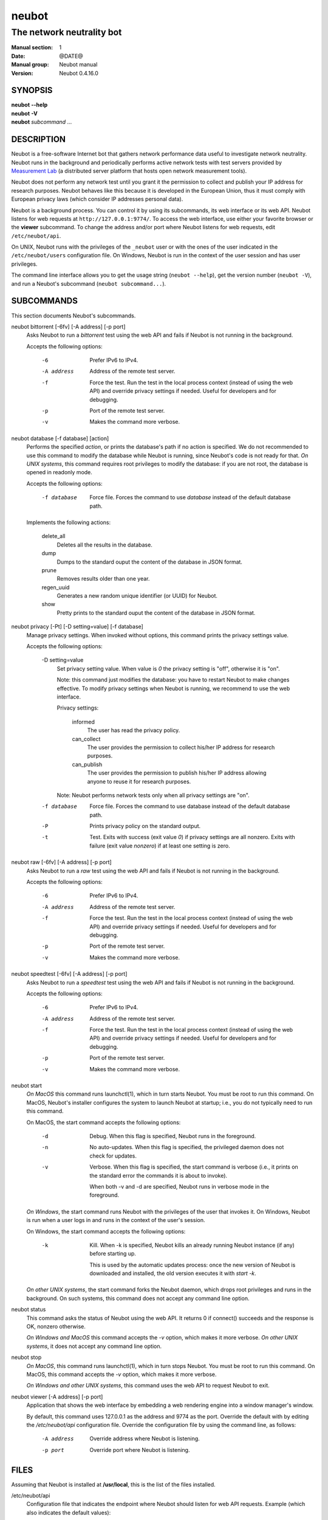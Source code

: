 neubot
^^^^^^

The network neutrality bot
''''''''''''''''''''''''''

..
.. Copyright (c) 2010-2013
..     Nexa Center for Internet & Society, Politecnico di Torino (DAUIN)
..     and Simone Basso <bassosimone@gmail.com>
..
.. This file is part of Neubot <http://www.neubot.org/>.
..
.. Neubot is free software: you can redistribute it and/or modify
.. it under the terms of the GNU General Public License as published by
.. the Free Software Foundation, either version 3 of the License, or
.. (at your option) any later version.
..
.. Neubot is distributed in the hope that it will be useful,
.. but WITHOUT ANY WARRANTY; without even the implied warranty of
.. MERCHANTABILITY or FITNESS FOR A PARTICULAR PURPOSE.  See the
.. GNU General Public License for more details.
..
.. You should have received a copy of the GNU General Public License
.. along with Neubot.  If not, see <http://www.gnu.org/licenses/>.
..

:Manual section: 1
:Date: @DATE@
:Manual group: Neubot manual
:Version: Neubot 0.4.16.0

SYNOPSIS
````````

|   **neubot** **--help**
|   **neubot** **-V**
|   **neubot** *subcommand* ...

DESCRIPTION
```````````

Neubot is a free-software Internet bot that gathers network performance
data useful to investigate network neutrality. Neubot runs in the
background and periodically performs active network tests with test
servers provided by `Measurement Lab`_ (a distributed server platform
that hosts open network measurement tools).

.. _`Measurement Lab`: http://measurement-lab.net/

Neubot does not perform any network test until you grant it the
permission to collect and publish your IP address for research
purposes. Neubot behaves like this because it is developed in the
European Union, thus it must comply with European privacy laws
(which consider IP addresses personal data).

Neubot is a background process. You can control it by using its
subcommands, its web interface or its web API. Neubot listens for
web requests at ``http://127.0.0.1:9774/``. To access the web interface,
use either your favorite browser or the **viewer** subcommand. To
change the address and/or port where Neubot listens for web requests,
edit ``/etc/neubot/api``.

On UNIX, Neubot runs with the privileges of the ``_neubot`` user
or with the ones of the user indicated in the ``/etc/neubot/users``
configuration file.  On Windows, Neubot is run in the context of
the user session and has user privileges.

The command line interface allows you to get the usage string
(``neubot --help``), get the version number (``neubot -V``), and run a
Neubot's subcommand (``neubot subcommand...``).

SUBCOMMANDS
```````````

This section documents Neubot's subcommands.

neubot bittorrent [-6fv] [-A address] [-p port]
  Asks Neubot to run a *bittorrent* test using the web API and fails
  if Neubot is not running in the background.

  Accepts the following options:

    -6
      Prefer IPv6 to IPv4.

    -A address
      Address of the remote test server.

    -f
      Force the test. Run the test in the local process context
      (instead of using the web API) and override privacy
      settings if needed. Useful for developers and for debugging.

    -p
      Port of the remote test server.

    -v
      Makes the command more verbose.

neubot database [-f database] [action]
  Performs the specified *action*, or prints the database's path
  if no action is specified.  We do not recommended to use this
  command to modify the database while Neubot is running, since
  Neubot's code is not ready for that. *On UNIX systems*, this
  command requires root privileges to modify the database: if you
  are not root, the database is opened in readonly mode.

  Accepts the following options:

    -f database
      Force file. Forces the command to use *database* instead of the default
      database path.

  Implements the following actions:

    delete_all
      Deletes all the results in the database.

    dump
      Dumps to the standard ouput the content of the database in JSON format.

    prune
      Removes results older than one year.

    regen_uuid
      Generates a new random unique identifier (or UUID) for Neubot.

    show
      Pretty prints to the standard ouput the content of the database
      in JSON format.

neubot privacy [-Pt] [-D setting=value] [-f database]
  Manage privacy settings. When invoked without
  options, this command prints the privacy settings value.

  Accepts the following options:

    -D setting=value
      Set privacy setting value. When value is *0* the privacy setting
      is "off", otherwise it is "on".

      Note: this command just modifies the database: you have to
      restart Neubot to make changes effective. To modify privacy
      settings when Neubot is running, we recommend to use the
      web interface.

      Privacy settings:

        informed
          The user has read the privacy policy.

        can_collect
          The user provides the permission to collect his/her IP
          address for research purposes.

        can_publish
          The user provides the permission to publish his/her IP
          address allowing anyone to reuse it for research purposes.

      Note: Neubot performs network tests only when all privacy
      settings are "on".

    -f database
      Force file. Forces the command to use database instead of the
      default database path.

    -P
      Prints privacy policy on the standard output.

    -t
      Test.  Exits with success (exit value *0*) if privacy
      settings are all nonzero.  Exits with failure (exit value
      *nonzero*) if at least one setting is zero.

neubot raw [-6fv] [-A address] [-p port]
  Asks Neubot to run a *raw* test using the web API and fails if
  Neubot is not running in the background.

  Accepts the following options:

    -6
      Prefer IPv6 to IPv4.

    -A address
      Address of the remote test server.

    -f
      Force the test. Run the test in the local process context
      (instead of using the web API) and override privacy
      settings if needed. Useful for developers and for debugging.

    -p
      Port of the remote test server.

    -v
      Makes the command more verbose.

neubot speedtest [-6fv] [-A address] [-p port]
  Asks Neubot to run a *speedtest* test using the web API and fails
  if Neubot is not running in the background.

  Accepts the following options:

    -6
      Prefer IPv6 to IPv4.

    -A address
      Address of the remote test server.

    -f
      Force the test. Run the test in the local process context
      (instead of using the web API) and override privacy
      settings if needed. Useful for developers and for debugging.

    -p
      Port of the remote test server.

    -v
      Makes the command more verbose.

neubot start
  *On MacOS* this command runs launchctl(1), which in turn starts
  Neubot. You must be root to run this command.  On MacOS, Neubot's
  installer configures the system to launch Neubot at startup; i.e.,
  you do not typically need to run this command.

  On MacOS, the start command accepts the following options:

    -d
      Debug. When this flag is specified, Neubot runs in
      the foreground.

    -n
      No auto-updates. When this flag is specified, the privileged
      daemon does not check for updates.

    -v
      Verbose. When this flag is specified, the start command
      is verbose (i.e., it prints on the standard error
      the commands it is about to invoke).

      When both -v and -d are specified, Neubot runs in verbose mode
      in the foreground.

  *On Windows*, the start command runs Neubot with the privileges
  of the user that invokes it. On Windows, Neubot is run when a
  user logs in and runs in the context of the user's session.

  On Windows, the start command accepts the following options:

    -k
      Kill. When -k is specified, Neubot kills an already
      running Neubot instance (if any) before starting up.

      This is used by the automatic updates process: once the new
      version of Neubot is downloaded and installed, the old version
      executes it with `start -k`.

  *On other UNIX systems*, the start command forks the Neubot daemon,
  which drops root privileges and runs in the background.  On such
  systems, this command does not accept any command line option.

neubot status
  This command asks the status of Neubot using the web API.  It
  returns 0 if connect() succeeds and the response is OK, nonzero
  otherwise.

  *On Windows and MacOS* this command accepts the *-v* option,
  which makes it more verbose. *On other UNIX systems*, it does
  not accept any command line option.

neubot stop
  *On MacOS*, this command runs launchctl(1), which in turn stops
  Neubot. You must be root to run this command. On MacOS, this
  command accepts the *-v* option, which makes it more verbose.

  *On Windows and other UNIX systems*, this command uses the web
  API to request Neubot to exit.

neubot viewer [-A address] [-p port]
  Application that shows the web interface by embedding a web
  rendering engine into a window manager's window.

  By default, this command uses 127.0.0.1 as the address and 9774
  as the port. Override the default with by editing the `/etc/neubot/api`
  configuration file. Override the configuration file by using the
  command line, as follows:

    -A address
      Override address where Neubot is listening.

    -p port
      Override port where Neubot is listening.

FILES
`````

Assuming that Neubot is installed at **/usr/local**, this is the
list of the files installed.

/etc/neubot/api
  Configuration file that indicates the endpoint where Neubot should
  listen for web API requests. Example (which also indicates the
  default values)::

    address 127.0.0.1  # Address where the listen
    port 9774          # Port where to listen
 

/etc/neubot/users
  Configuration file that indicates the unprivileged user names
  that Neubot should use. Example (which also indicates the default
  values)::

    update_user _neubot_update  # For auto-updates (MacOS-only)
    unpriv_user _neubot         # For network tests

/usr/local/bin/neubot
  The neubot executable script.

/usr/local/share/neubot/*
  Location where neubot Python modules are installed.

/usr/local/share/neubot/www/*
  Location where the web user interface files are installed.

/user/local/share/neubot/www/test/foo.html
  Description of the *foo* test. It is included into the results.html
  page when the test is selected.

/user/local/share/neubot/www/test/foo.json
  Description of the plots and tables included into results.html
  when test *foo* is selected. The *recipe* that specifies how to
  compute the values to plot and/or write into the tables is written
  in a domain-specific language based on LISP. We describe this
  language below, in the `RECIPE DSL`_ section.

/user/local/share/neubot/www/test/foo.json.local
  User-modified *foo.json* file. When *foo.json.local* is present on
  the filesystem, Neubot uses the user-modified version instead
  of the the stock version. Allows you to heavily customize the
  results page of the *foo* experiment.

/var/lib/neubot/database.sqlite3
  System-wide results database for Linux systems, created when the
  neubot daemon starts for the first time.

/var/neubot/database.sqlite3
  System-wide results database for UNIX systems (except Linux),
  created when the neubot daemon starts for the first time.

EXAMPLES
````````

In this section we represent the unprivileged user prompt with *$*
and the root user prompt with *#*.

Run ondemand `bittorrent` test:

|
|    $ neubot bittorrent

Run ondemand `raw` test:

|
|    $ neubot raw

Run ondemand `speedtest` test:

|
|    $ neubot speedtest

Start **neubot**:

|
|    # neubot start

Stop **neubot**

|
|    # neubot stop  # MacOS
|    $ neubot stop  # other UNIX

Run neubot in foreground with verbose logging "on":

|
|    # neubot start -dv                       # MacOS
|    $ neubot agent -v -D agent.daemonize=no  # other UNIX

Export system-wide results to JSON:

|
|    # neubot database dump > output.json

Run Neubot *command* from the sources directory:

|
|    $ ./bin/neubot *command*

IMPLEMENTED TESTS
`````````````````

TBD

WEB USER INTERFACE
``````````````````

TBD

WEB API
```````

TDB

RECIPE DSL
``````````

TBD

PRIVACY
```````

.. :Version: 2.0.3

The Neubot project is a research effort that aims to study the quality
and neutrality of ordinary users' Internet connections, to rebalance the
information asymmetry between them and Service Providers.  The Neubot
software (i) *measures* the quality and neutrality of your Internet
connection.  The raw measurement results are (ii) *collected* on the
measurement servers for research purposes and (iii) *published*, to allow
other individuals and institutions to reuse them for research purposes.

To *measure* the quality and neutrality of your Internet connection,
the Neubot software does not monitor or analyze your Internet traffic.
It just uses a fraction of your connection capacity to perform background
transmission tests, sending and/or receiving random data.  The results
contain the measured performance metrics, such as the download speed,
or the latency, as well as your computer load, as a percentage, and
*your Internet address*.

The Internet address is paramount because it allows to *infer your Internet
Service Provider* and to have a rough idea of *your location*, allowing to
put the results in context.  The Neubot project needs to *collect* it
to study the data and wants to *publish* it to enable other individuals
and institutions to carry alternative studies and/or peer-review its
measurements and data analysis methodology.  This is coherent with the
policy of the distributed server platform that empowers the Neubot
project, Measurement Lab (M-Lab), which requires all results to be
released as open data [1]_.

You are reading this privacy policy because Neubot is developed in the
European Union, where there is consensus that Internet addresses are
*personal data*.  This means that the Neubot project cannot store, process
or publish your address without your prior *informed consent*, under the
provisions of the "Codice in materia di protezione dei dati personali"
(Decree 196/03) [2]_.  In accordance with the law, data controller is the
NEXA Center for Internet & Society [3]_, represented by its co-director Juan
Carlos De Martin.

Via its web interface [4]_, the Neubot software asks you (a) to explicitly
assert that you are *informed*, i.e. that you have read the privacy
policy, (b) to give it the permission to *collect* and (c) *publish* your
IP address.  If you do not assert (a) and you don't give the permission
to do (b) and (c), Neubot cannot run tests because, if it did, it would
violate privacy laws and/or Measurement Lab policy.

The data controller guarantees you the rights as per Art. 7 of the
above-mentioned Decree 196/03.  Basically, you have total control over
you personal data, and you can, for example, inquire Neubot to remove
your Internet address from its data sets.  To exercise your rights, please
write to <privacy@neubot.org> or to "NEXA Center for Internet & Society,
Dipartimento di Automatica e Infomatica, Politecnico di Torino, Corso Duca
degli Abruzzi 24, 10129 Turin, ITALY."

.. [1] http://www.measurementlab.net/about
.. [2] http://www.garanteprivacy.it/garante/doc.jsp?ID=1311248
.. [3] http://nexa.polito.it/
.. [4] http://127.0.0.1:9774/privacy.html

AUTHOR
``````

Neubot authors are:

|
| Simone Basso                  <bassosimone@gmail.com>
| Antonio Servetti              <antonio.servetti@polito.it>

The following people have contributed patches to the project:

|
| Alessio Palmero Aprosio	<alessio@apnetwork.it>
| Roberto D'Auria		<everlastingfire@autistici.org>
| Marco Scopesi			<marco.scopesi@gmail.com>

The following people have helped with internationalization:

|
| Claudio Artusio               <claudioartusio@gmail.com>

COPYRIGHT
`````````

| Copyright (c) 2010-2013 Nexa Center for Internet & Society,
|     Politecnico di Torino (DAUIN)

| Neubot is free software: you can redistribute it and/or
| modify it under the terms of the GNU General Public License
| as published by the Free Software Foundation, either version
| 3 of the License, or (at your option) any later version.

SEE ALSO
````````

| ``http://www.neubot.org/``
| ``http://github.com/neubot/neubot``
| ``http://twitter.com/neubot``
